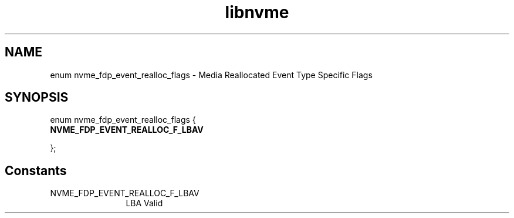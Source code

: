 .TH "libnvme" 9 "enum nvme_fdp_event_realloc_flags" "September 2023" "API Manual" LINUX
.SH NAME
enum nvme_fdp_event_realloc_flags \- Media Reallocated Event Type Specific Flags
.SH SYNOPSIS
enum nvme_fdp_event_realloc_flags {
.br
.BI "    NVME_FDP_EVENT_REALLOC_F_LBAV"

};
.SH Constants
.IP "NVME_FDP_EVENT_REALLOC_F_LBAV" 12
LBA Valid

